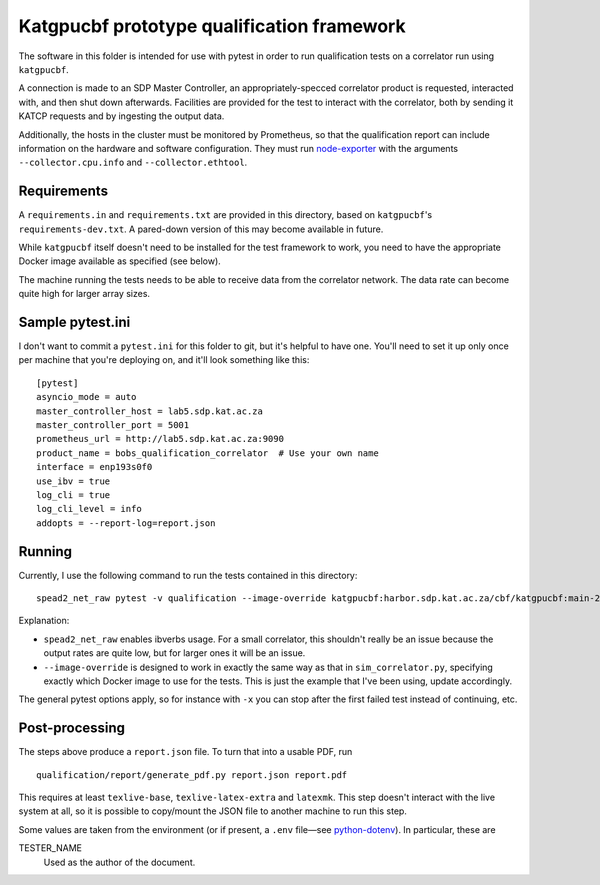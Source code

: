Katgpucbf prototype qualification framework
===========================================

The software in this folder is intended for use with pytest in order to
run qualification tests on a correlator run using ``katgpucbf``.

A connection is made to an SDP Master Controller, an
appropriately-specced correlator product is requested, interacted with,
and then shut down afterwards. Facilities are provided for the test to
interact with the correlator, both by sending it KATCP requests and by
ingesting the output data.

Additionally, the hosts in the cluster must be monitored by Prometheus, so that
the qualification report can include information on the hardware and software
configuration. They must run `node-exporter`_ with the arguments
``--collector.cpu.info`` and ``--collector.ethtool``.

.. _node-exporter: https://github.com/prometheus/node_exporter

Requirements
------------

A ``requirements.in`` and ``requirements.txt`` are provided in this
directory, based on ``katgpucbf``\ 's ``requirements-dev.txt``. A
pared-down version of this may become available in future.

While ``katgpucbf`` itself doesn't need to be installed for the test
framework to work, you need to have the appropriate Docker image
available as specified (see below).

The machine running the tests needs to be able to receive data from the
correlator network. The data rate can become quite high for larger array sizes.

Sample pytest.ini
-----------------

I don't want to commit a ``pytest.ini`` for this folder to git, but it's
helpful to have one. You'll need to set it up only once per machine that
you're deploying on, and it'll look something like this:

::

   [pytest]
   asyncio_mode = auto
   master_controller_host = lab5.sdp.kat.ac.za
   master_controller_port = 5001
   prometheus_url = http://lab5.sdp.kat.ac.za:9090
   product_name = bobs_qualification_correlator  # Use your own name
   interface = enp193s0f0
   use_ibv = true
   log_cli = true
   log_cli_level = info
   addopts = --report-log=report.json

Running
-------

Currently, I use the following command to run the tests contained in
this directory:

::

   spead2_net_raw pytest -v qualification --image-override katgpucbf:harbor.sdp.kat.ac.za/cbf/katgpucbf:main-20220328

Explanation:

-  ``spead2_net_raw`` enables ibverbs usage. For a small correlator,
   this shouldn't really be an issue because the output rates are quite
   low, but for larger ones it will be an issue.
-  ``--image-override`` is designed to work in exactly the same way as
   that in ``sim_correlator.py``, specifying exactly which Docker image
   to use for the tests. This is just the example that I've been using,
   update accordingly.

The general pytest options apply, so for instance with ``-x`` you can
stop after the first failed test instead of continuing, etc.

Post-processing
---------------

The steps above produce a ``report.json`` file. To turn that into a usable PDF,
run

::

   qualification/report/generate_pdf.py report.json report.pdf

This requires at least ``texlive-base``, ``texlive-latex-extra`` and
``latexmk``. This step doesn't interact with the live system at all, so it is
possible to copy/mount the JSON file to another machine to run this step.

Some values are taken from the environment (or if present, a ``.env`` file—see
`python-dotenv`_). In particular, these are

TESTER_NAME
    Used as the author of the document.

.. _python-dotenv: https://github.com/theskumar/python-dotenv

